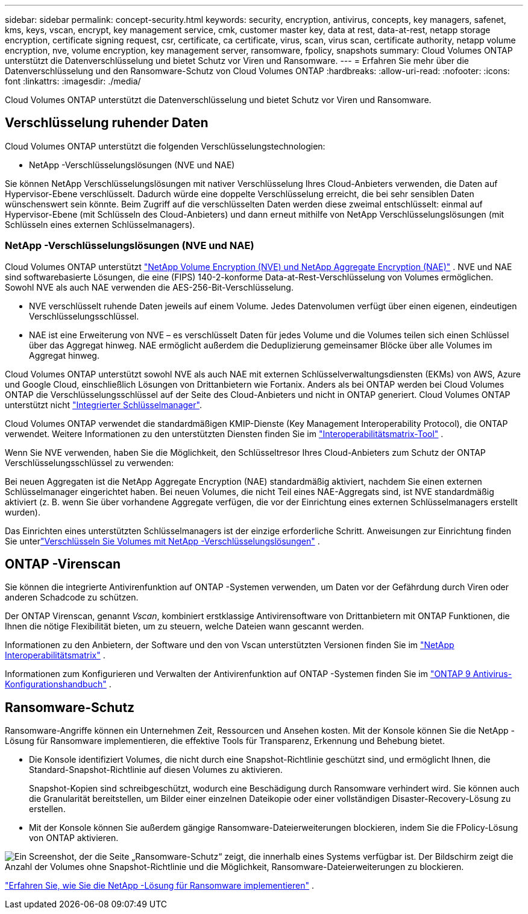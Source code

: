 ---
sidebar: sidebar 
permalink: concept-security.html 
keywords: security, encryption, antivirus, concepts, key managers, safenet, kms, keys, vscan, encrypt, key management service, cmk, customer master key, data at rest, data-at-rest, netapp storage encryption, certificate signing request, csr, certificate, ca certificate, virus, scan, virus scan, certificate authority, netapp volume encryption, nve, volume encryption, key management server, ransomware, fpolicy, snapshots 
summary: Cloud Volumes ONTAP unterstützt die Datenverschlüsselung und bietet Schutz vor Viren und Ransomware. 
---
= Erfahren Sie mehr über die Datenverschlüsselung und den Ransomware-Schutz von Cloud Volumes ONTAP
:hardbreaks:
:allow-uri-read: 
:nofooter: 
:icons: font
:linkattrs: 
:imagesdir: ./media/


[role="lead"]
Cloud Volumes ONTAP unterstützt die Datenverschlüsselung und bietet Schutz vor Viren und Ransomware.



== Verschlüsselung ruhender Daten

Cloud Volumes ONTAP unterstützt die folgenden Verschlüsselungstechnologien:

* NetApp -Verschlüsselungslösungen (NVE und NAE)


ifdef::aws[]

* AWS-Schlüsselverwaltungsdienst


endif::aws[]

ifdef::azure[]

* Azure Storage Service-Verschlüsselung


endif::azure[]

ifdef::gcp[]

* Standardverschlüsselung der Google Cloud Platform


endif::gcp[]

Sie können NetApp Verschlüsselungslösungen mit nativer Verschlüsselung Ihres Cloud-Anbieters verwenden, die Daten auf Hypervisor-Ebene verschlüsselt.  Dadurch würde eine doppelte Verschlüsselung erreicht, die bei sehr sensiblen Daten wünschenswert sein könnte.  Beim Zugriff auf die verschlüsselten Daten werden diese zweimal entschlüsselt: einmal auf Hypervisor-Ebene (mit Schlüsseln des Cloud-Anbieters) und dann erneut mithilfe von NetApp Verschlüsselungslösungen (mit Schlüsseln eines externen Schlüsselmanagers).



=== NetApp -Verschlüsselungslösungen (NVE und NAE)

Cloud Volumes ONTAP unterstützt https://www.netapp.com/pdf.html?item=/media/17070-ds-3899.pdf["NetApp Volume Encryption (NVE) und NetApp Aggregate Encryption (NAE)"^] .  NVE und NAE sind softwarebasierte Lösungen, die eine (FIPS) 140-2-konforme Data-at-Rest-Verschlüsselung von Volumes ermöglichen.  Sowohl NVE als auch NAE verwenden die AES-256-Bit-Verschlüsselung.

* NVE verschlüsselt ruhende Daten jeweils auf einem Volume.  Jedes Datenvolumen verfügt über einen eigenen, eindeutigen Verschlüsselungsschlüssel.
* NAE ist eine Erweiterung von NVE – es verschlüsselt Daten für jedes Volume und die Volumes teilen sich einen Schlüssel über das Aggregat hinweg.  NAE ermöglicht außerdem die Deduplizierung gemeinsamer Blöcke über alle Volumes im Aggregat hinweg.


Cloud Volumes ONTAP unterstützt sowohl NVE als auch NAE mit externen Schlüsselverwaltungsdiensten (EKMs) von AWS, Azure und Google Cloud, einschließlich Lösungen von Drittanbietern wie Fortanix. Anders als bei ONTAP werden bei Cloud Volumes ONTAP die Verschlüsselungsschlüssel auf der Seite des Cloud-Anbieters und nicht in ONTAP generiert. Cloud Volumes ONTAP unterstützt nicht https://docs.netapp.com/us-en/ontap/encryption-at-rest/enable-onboard-key-management-96-later-nve-task.html["Integrierter Schlüsselmanager"^].

Cloud Volumes ONTAP verwendet die standardmäßigen KMIP-Dienste (Key Management Interoperability Protocol), die ONTAP verwendet.  Weitere Informationen zu den unterstützten Diensten finden Sie im https://imt.netapp.com/imt/#welcome["Interoperabilitätsmatrix-Tool"^] .

Wenn Sie NVE verwenden, haben Sie die Möglichkeit, den Schlüsseltresor Ihres Cloud-Anbieters zum Schutz der ONTAP Verschlüsselungsschlüssel zu verwenden:

ifdef::aws[]

* AWS-Schlüsselverwaltungsdienst (KMS)


endif::aws[]

ifdef::azure[]

* Azure-Schlüsseltresor (AKV)


endif::azure[]

ifdef::gcp[]

* Google Cloud-Schlüsselverwaltungsdienst


endif::gcp[]

Bei neuen Aggregaten ist die NetApp Aggregate Encryption (NAE) standardmäßig aktiviert, nachdem Sie einen externen Schlüsselmanager eingerichtet haben.  Bei neuen Volumes, die nicht Teil eines NAE-Aggregats sind, ist NVE standardmäßig aktiviert (z. B. wenn Sie über vorhandene Aggregate verfügen, die vor der Einrichtung eines externen Schlüsselmanagers erstellt wurden).

Das Einrichten eines unterstützten Schlüsselmanagers ist der einzige erforderliche Schritt.  Anweisungen zur Einrichtung finden Sie unterlink:task-encrypting-volumes.html["Verschlüsseln Sie Volumes mit NetApp -Verschlüsselungslösungen"] .

ifdef::aws[]



=== AWS-Schlüsselverwaltungsdienst

Wenn Sie ein Cloud Volumes ONTAP -System in AWS starten, können Sie die Datenverschlüsselung mithilfe des http://docs.aws.amazon.com/kms/latest/developerguide/overview.html["AWS-Schlüsselverwaltungsdienst (KMS)"^] .  Die NetApp Console fordert Datenschlüssel mithilfe eines Customer Master Key (CMK) an.


TIP: Sie können die AWS-Datenverschlüsselungsmethode nicht mehr ändern, nachdem Sie ein Cloud Volumes ONTAP System erstellt haben.

Wenn Sie diese Verschlüsselungsoption verwenden möchten, müssen Sie sicherstellen, dass das AWS KMS entsprechend eingerichtet ist.  Weitere Informationen finden Sie unterlink:task-setting-up-kms.html["Einrichten des AWS KMS"] .

endif::aws[]

ifdef::azure[]



=== Azure Storage Service-Verschlüsselung

Die Daten werden automatisch auf Cloud Volumes ONTAP in Azure verschlüsselt mit https://learn.microsoft.com/en-us/azure/security/fundamentals/encryption-overview["Azure Storage Service-Verschlüsselung"^] mit einem von Microsoft verwalteten Schlüssel.

Sie können, wenn Sie möchten, Ihre eigenen Verschlüsselungsschlüssel verwenden. link:task-set-up-azure-encryption.html["Erfahren Sie, wie Sie Cloud Volumes ONTAP für die Verwendung eines vom Kunden verwalteten Schlüssels in Azure einrichten."] .

endif::azure[]

ifdef::gcp[]



=== Standardverschlüsselung der Google Cloud Platform

https://cloud.google.com/security/encryption-at-rest/["Verschlüsselung ruhender Daten auf der Google Cloud Platform"^]ist standardmäßig für Cloud Volumes ONTAP aktiviert.  Es ist keine Einrichtung erforderlich.

Während Google Cloud Storage Ihre Daten immer verschlüsselt, bevor sie auf die Festplatte geschrieben werden, können Sie mithilfe der Konsolen-APIs ein Cloud Volumes ONTAP -System erstellen, das _vom Kunden verwaltete Verschlüsselungsschlüssel_ verwendet.  Dies sind Schlüssel, die Sie mithilfe des Cloud Key Management Service in GCP generieren und verwalten. link:task-setting-up-gcp-encryption.html["Mehr erfahren"] .

endif::gcp[]



== ONTAP -Virenscan

Sie können die integrierte Antivirenfunktion auf ONTAP -Systemen verwenden, um Daten vor der Gefährdung durch Viren oder anderen Schadcode zu schützen.

Der ONTAP Virenscan, genannt _Vscan_, kombiniert erstklassige Antivirensoftware von Drittanbietern mit ONTAP Funktionen, die Ihnen die nötige Flexibilität bieten, um zu steuern, welche Dateien wann gescannt werden.

Informationen zu den Anbietern, der Software und den von Vscan unterstützten Versionen finden Sie im http://mysupport.netapp.com/matrix["NetApp Interoperabilitätsmatrix"^] .

Informationen zum Konfigurieren und Verwalten der Antivirenfunktion auf ONTAP -Systemen finden Sie im http://docs.netapp.com/ontap-9/topic/com.netapp.doc.dot-cm-acg/home.html["ONTAP 9 Antivirus-Konfigurationshandbuch"^] .



== Ransomware-Schutz

Ransomware-Angriffe können ein Unternehmen Zeit, Ressourcen und Ansehen kosten.  Mit der Konsole können Sie die NetApp -Lösung für Ransomware implementieren, die effektive Tools für Transparenz, Erkennung und Behebung bietet.

* Die Konsole identifiziert Volumes, die nicht durch eine Snapshot-Richtlinie geschützt sind, und ermöglicht Ihnen, die Standard-Snapshot-Richtlinie auf diesen Volumes zu aktivieren.
+
Snapshot-Kopien sind schreibgeschützt, wodurch eine Beschädigung durch Ransomware verhindert wird.  Sie können auch die Granularität bereitstellen, um Bilder einer einzelnen Dateikopie oder einer vollständigen Disaster-Recovery-Lösung zu erstellen.

* Mit der Konsole können Sie außerdem gängige Ransomware-Dateierweiterungen blockieren, indem Sie die FPolicy-Lösung von ONTAP aktivieren.


image:screenshot_ransomware_protection.gif["Ein Screenshot, der die Seite „Ransomware-Schutz“ zeigt, die innerhalb eines Systems verfügbar ist.  Der Bildschirm zeigt die Anzahl der Volumes ohne Snapshot-Richtlinie und die Möglichkeit, Ransomware-Dateierweiterungen zu blockieren."]

link:task-protecting-ransomware.html["Erfahren Sie, wie Sie die NetApp -Lösung für Ransomware implementieren"] .
